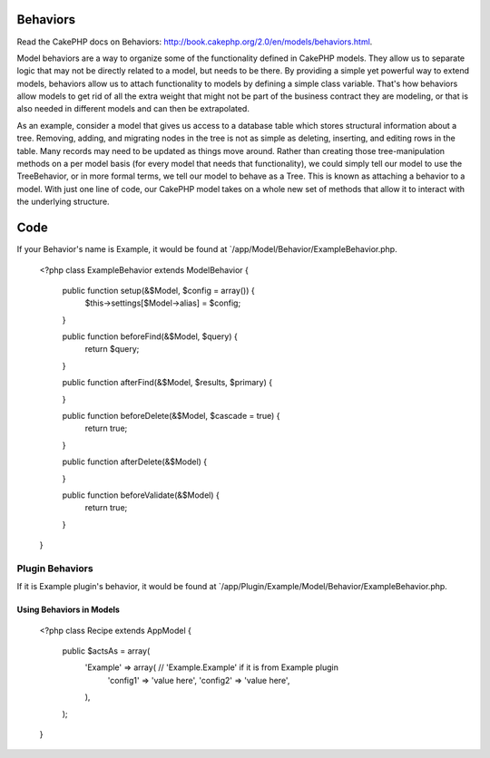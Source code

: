 Behaviors
#########

Read the CakePHP docs on Behaviors: http://book.cakephp.org/2.0/en/models/behaviors.html.

Model behaviors are a way to organize some of the functionality defined in CakePHP models. They allow us to separate logic that may not be directly related to a model, but needs to be there. By providing a simple yet powerful way to extend models, behaviors allow us to attach functionality to models by defining a simple class variable. That's how behaviors allow models to get rid of all the extra weight that might not be part of the business contract they are modeling, or that is also needed in different models and can then be extrapolated.

As an example, consider a model that gives us access to a database table which stores structural information about a tree. Removing, adding, and migrating nodes in the tree is not as simple as deleting, inserting, and editing rows in the table. Many records may need to be updated as things move around. Rather than creating those tree-manipulation methods on a per model basis (for every model that needs that functionality), we could simply tell our model to use the TreeBehavior, or in more formal terms, we tell our model to behave as a Tree. This is known as attaching a behavior to a model. With just one line of code, our CakePHP model takes on a whole new set of methods that allow it to interact with the underlying structure.

Code
####

If your Behavior's name is Example, it would be found at `/app/Model/Behavior/ExampleBehavior.php.

    <?php
    class ExampleBehavior extends ModelBehavior {

        public function setup(&$Model, $config = array()) {
            $this->settings[$Model->alias] = $config;
        }

        public function beforeFind(&$Model, $query) {
            return $query;
        }

        public function afterFind(&$Model, $results, $primary) {

        }

        public function beforeDelete(&$Model, $cascade = true) {
            return true;
        }

        public function afterDelete(&$Model) {

        }

        public function beforeValidate(&$Model) {
            return true;
        }

    }

Plugin Behaviors
----------------

If it is Example plugin's behavior, it would be found at `/app/Plugin/Example/Model/Behavior/ExampleBehavior.php.

Using Behaviors in Models
=========================

    <?php
    class Recipe extends AppModel {

        public $actsAs = array(
            'Example' => array( // 'Example.Example' if it is from Example plugin
                'config1' => 'value here',
                'config2' => 'value here',
            ),
        );

    }